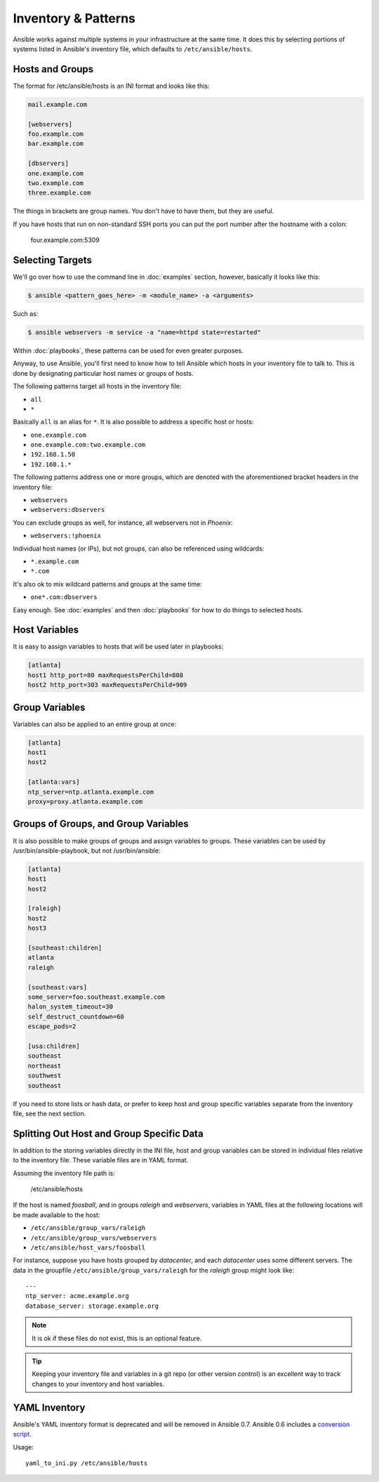 .. _patterns:

Inventory & Patterns
====================

Ansible works against multiple systems in your infrastructure at the
same time.  It does this by selecting portions of systems listed in
Ansible's inventory file, which defaults to ``/etc/ansible/hosts``.

.. _inventoryformat:

Hosts and Groups
++++++++++++++++

The format for /etc/ansible/hosts is an INI format and looks like this:

.. code-block:: ini

   mail.example.com

   [webservers]
   foo.example.com
   bar.example.com

   [dbservers]
   one.example.com
   two.example.com
   three.example.com

The things in brackets are group names. You don't have to have them,
but they are useful.

If you have hosts that run on non-standard SSH ports you can put the port number
after the hostname with a colon:

 four.example.com:5309

Selecting Targets
+++++++++++++++++

We'll go over how to use the command line in :doc:`examples` section, however, basically it looks like this:

.. code-block:: bash

    $ ansible <pattern_goes_here> -m <module_name> -a <arguments>

Such as:

.. code-block:: bash

    $ ansible webservers -m service -a "name=httpd state=restarted"

Within :doc:`playbooks`, these patterns can be used for even greater purposes.

Anyway, to use Ansible, you'll first need to know how to tell Ansible which hosts in your inventory file to talk to.
This is done by designating particular host names or groups of hosts.

The following patterns target all hosts in the inventory file:

* ``all``
* ``*``

Basically ``all`` is an alias for ``*``.  It is also possible to
address a specific host or hosts:

* ``one.example.com``
* ``one.example.com:two.example.com``
* ``192.168.1.50``
* ``192.168.1.*``

The following patterns address one or more groups, which are denoted
with the aforementioned bracket headers in the inventory file:

* ``webservers``
* ``webservers:dbservers``

You can exclude groups as well, for instance, all webservers not in
*Phoenix*:

* ``webservers:!phoenix``

Individual host names (or IPs), but not groups, can also be referenced using
wildcards:

* ``*.example.com``
* ``*.com``

It's also ok to mix wildcard patterns and groups at the same time:

* ``one*.com:dbservers``


Easy enough.  See :doc:`examples` and then :doc:`playbooks` for how to do things to selected hosts.

Host Variables
++++++++++++++

It is easy to assign variables to hosts that will be used later in playbooks:

.. code-block:: ini

   [atlanta]
   host1 http_port=80 maxRequestsPerChild=808
   host2 http_port=303 maxRequestsPerChild=909


Group Variables
+++++++++++++++

Variables can also be applied to an entire group at once:

.. code-block:: ini

   [atlanta]
   host1
   host2

   [atlanta:vars]
   ntp_server=ntp.atlanta.example.com
   proxy=proxy.atlanta.example.com

Groups of Groups, and Group Variables
+++++++++++++++++++++++++++++++++++++

It is also possible to make groups of groups and assign variables to
groups.  These variables can be used by /usr/bin/ansible-playbook, but
not /usr/bin/ansible:

.. code-block:: ini

   [atlanta]
   host1
   host2

   [raleigh]
   host2
   host3

   [southeast:children]
   atlanta
   raleigh

   [southeast:vars]
   some_server=foo.southeast.example.com
   halon_system_timeout=30
   self_destruct_countdown=60
   escape_pods=2

   [usa:children]
   southeast
   northeast
   southwest
   southeast

If you need to store lists or hash data, or prefer to keep host and group specific variables
separate from the inventory file, see the next section.

Splitting Out Host and Group Specific Data
++++++++++++++++++++++++++++++++++++++++++

.. versionadded:: 0.6

In addition to the storing variables directly in the INI file, host
and group variables can be stored in individual files relative to the
inventory file.  These variable files are in YAML format.

Assuming the inventory file path is:

 /etc/ansible/hosts

If the host is named *foosball*, and in groups *raleigh* and *webservers*, variables
in YAML files at the following locations will be made available to the host:

* ``/etc/ansible/group_vars/raleigh``
* ``/etc/ansible/group_vars/webservers``
* ``/etc/ansible/host_vars/foosball``

For instance, suppose you have hosts grouped by *datacenter*, and each
*datacenter* uses some different servers.  The data in the groupfile
``/etc/ansible/group_vars/raleigh`` for the *raleigh* group might look
like::

    ---
    ntp_server: acme.example.org
    database_server: storage.example.org


.. note::
   It is ok if these files do not exist, this is an optional feature.

.. Tip::
   Keeping your inventory file and variables in a git repo (or other
   version control) is an excellent way to track changes to your
   inventory and host variables.

.. versionadded:: 0.5
   If you ever have two python interpreters on a system, set a
   variable called ``ansible_python_interpreter`` to the Python
   interpreter path you would like to use.

YAML Inventory
++++++++++++++

.. deprecated:: 0.7

Ansible's YAML inventory format is deprecated and will be removed in
Ansible 0.7.  Ansible 0.6 includes a `conversion script
<https://github.com/ansible/ansible/blob/devel/examples/scripts/yaml_to_ini.py>`_.

Usage::

    yaml_to_ini.py /etc/ansible/hosts

.. seealso::

   :doc:`examples`
       Examples of basic commands
   :doc:`playbooks`
       Learning ansible's configuration management language
   `Mailing List <http://groups.google.com/group/ansible-project>`_
       Questions? Help? Ideas?  Stop by the list on Google Groups
   `irc.freenode.net <http://irc.freenode.net>`_
       #ansible IRC chat channel

